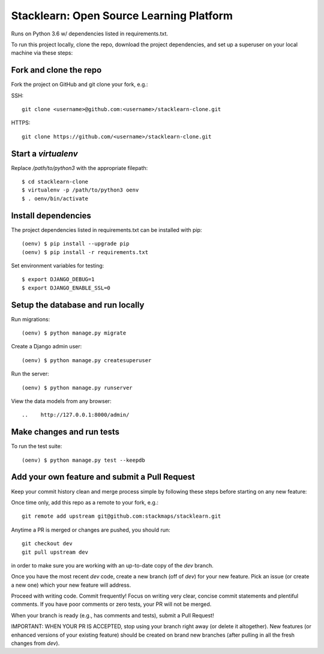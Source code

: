 =========================================
Stacklearn: Open Source Learning Platform
=========================================

Runs on Python 3.6 w/ dependencies listed in requirements.txt.

To run this project locally, clone the repo, download the project dependencies, and set up a superuser on your local machine via these steps:

Fork and clone the repo
~~~~~~~~~~~~~~~~~~~~~~~

Fork the project on GitHub and git clone your fork, e.g.:

SSH::

    git clone <username>@github.com:<username>/stacklearn-clone.git
    
HTTPS::

    git clone https://github.com/<username>/stacklearn-clone.git


Start a `virtualenv`
~~~~~~~~~~~~~~~~~~~~

Replace `/path/to/python3` with the appropriate filepath::

    $ cd stacklearn-clone
    $ virtualenv -p /path/to/python3 oenv
    $ . oenv/bin/activate

Install dependencies
~~~~~~~~~~~~~~~~~~~~

The project dependencies listed in requirements.txt can be installed with pip::

    (oenv) $ pip install --upgrade pip
    (oenv) $ pip install -r requirements.txt

Set environment variables for testing::

    $ export DJANGO_DEBUG=1
    $ export DJANGO_ENABLE_SSL=0

Setup the database and run locally
~~~~~~~~~~~~~~~~~~~~~~~~~~~~~~~~~~

Run migrations::

    (oenv) $ python manage.py migrate

Create a Django admin user::

    (oenv) $ python manage.py createsuperuser

Run the server::

    (oenv) $ python manage.py runserver

View the data models from any browser::

..    http://127.0.0.1:8000/admin/

Make changes and run tests
~~~~~~~~~~~~~~~~~~~~~~~~~~

To run the test suite::

    (oenv) $ python manage.py test --keepdb

Add your own feature and submit a Pull Request
~~~~~~~~~~~~~~~~~~~~~~~~~~~~~~~~~~~~~~~~~~~~~~

Keep your commit history clean and merge process simple by following these steps before starting on any new feature::

Once time only, add this repo as a remote to your fork, e.g.::

    git remote add upstream git@github.com:stackmaps/stacklearn.git

Anytime a PR is merged or changes are pushed, you should run::

    git checkout dev
    git pull upstream dev

in order to make sure you are working with an up-to-date copy of the `dev` branch.

Once you have the most recent `dev` code, create a new branch (off of `dev`) for your new feature.  Pick an issue (or create a new one) which your new feature will address.

Proceed with writing code.  Commit frequently!  Focus on writing very clear, concise commit statements and plentiful comments.  If you have poor comments or zero tests, your PR will not be merged.

When your branch is ready (e.g., has comments and tests), submit a Pull Request! 

IMPORTANT: WHEN YOUR PR IS ACCEPTED, stop using your branch right away (or delete it altogether).  New features (or enhanced versions of your existing feature) should be created on brand new branches (after pulling in all the fresh changes from `dev`).
